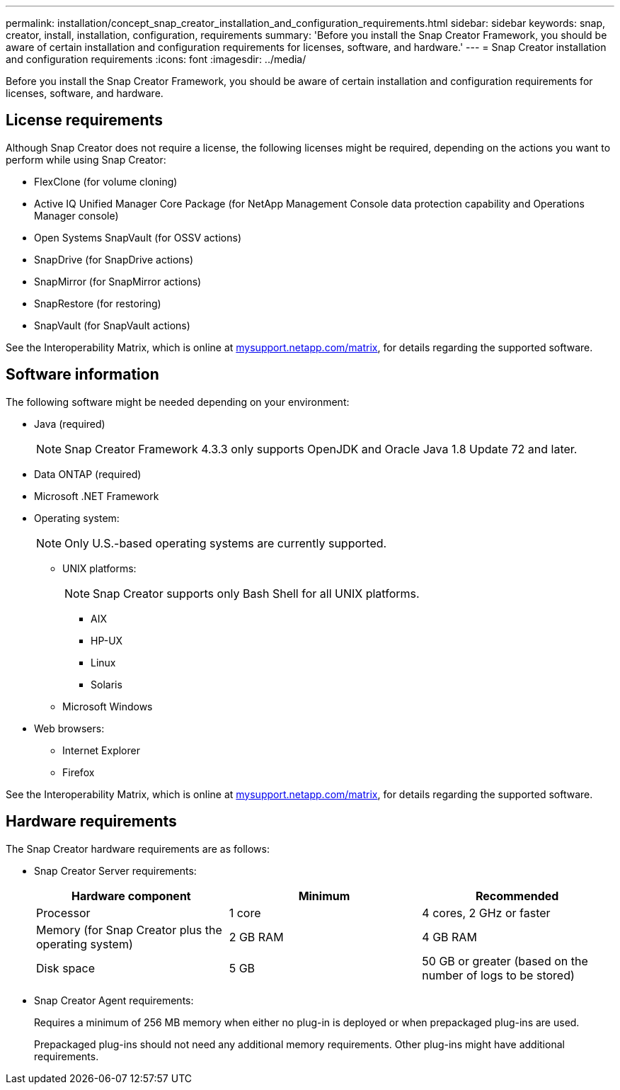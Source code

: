 ---
permalink: installation/concept_snap_creator_installation_and_configuration_requirements.html
sidebar: sidebar
keywords: snap, creator, install, installation, configuration, requirements
summary: 'Before you install the Snap Creator Framework, you should be aware of certain installation and configuration requirements for licenses, software, and hardware.'
---
= Snap Creator installation and configuration requirements
:icons: font
:imagesdir: ../media/

[.lead]
Before you install the Snap Creator Framework, you should be aware of certain installation and configuration requirements for licenses, software, and hardware.

== License requirements

Although Snap Creator does not require a license, the following licenses might be required, depending on the actions you want to perform while using Snap Creator:

* FlexClone (for volume cloning)
* Active IQ Unified Manager Core Package (for NetApp Management Console data protection capability and Operations Manager console)
* Open Systems SnapVault (for OSSV actions)
* SnapDrive (for SnapDrive actions)
* SnapMirror (for SnapMirror actions)
* SnapRestore (for restoring)
* SnapVault (for SnapVault actions)

See the Interoperability Matrix, which is online at http://mysupport.netapp.com/matrix[mysupport.netapp.com/matrix], for details regarding the supported software.

== Software information

The following software might be needed depending on your environment:

* Java (required)
+
NOTE: Snap Creator Framework 4.3.3 only supports OpenJDK and Oracle Java 1.8 Update 72 and later.

* Data ONTAP (required)
* Microsoft .NET Framework
* Operating system:
+
NOTE: Only U.S.-based operating systems are currently supported.

 ** UNIX platforms:
+
NOTE: Snap Creator supports only Bash Shell for all UNIX platforms.

  *** AIX
  *** HP-UX
  *** Linux
  *** Solaris

 ** Microsoft Windows

* Web browsers:
 ** Internet Explorer
 ** Firefox

See the Interoperability Matrix, which is online at http://mysupport.netapp.com/matrix[mysupport.netapp.com/matrix], for details regarding the supported software.

== Hardware requirements

The Snap Creator hardware requirements are as follows:

* Snap Creator Server requirements:
+
[options="header"]
|===
| Hardware component| Minimum| Recommended
a|
Processor
a|
1 core
a|
4 cores, 2 GHz or faster
a|
Memory (for Snap Creator plus the operating system)
a|
2 GB RAM
a|
4 GB RAM
a|
Disk space
a|
5 GB
a|
50 GB or greater (based on the number of logs to be stored)
|===

* Snap Creator Agent requirements:
+
Requires a minimum of 256 MB memory when either no plug-in is deployed or when prepackaged plug-ins are used.
+
Prepackaged plug-ins should not need any additional memory requirements. Other plug-ins might have additional requirements.
